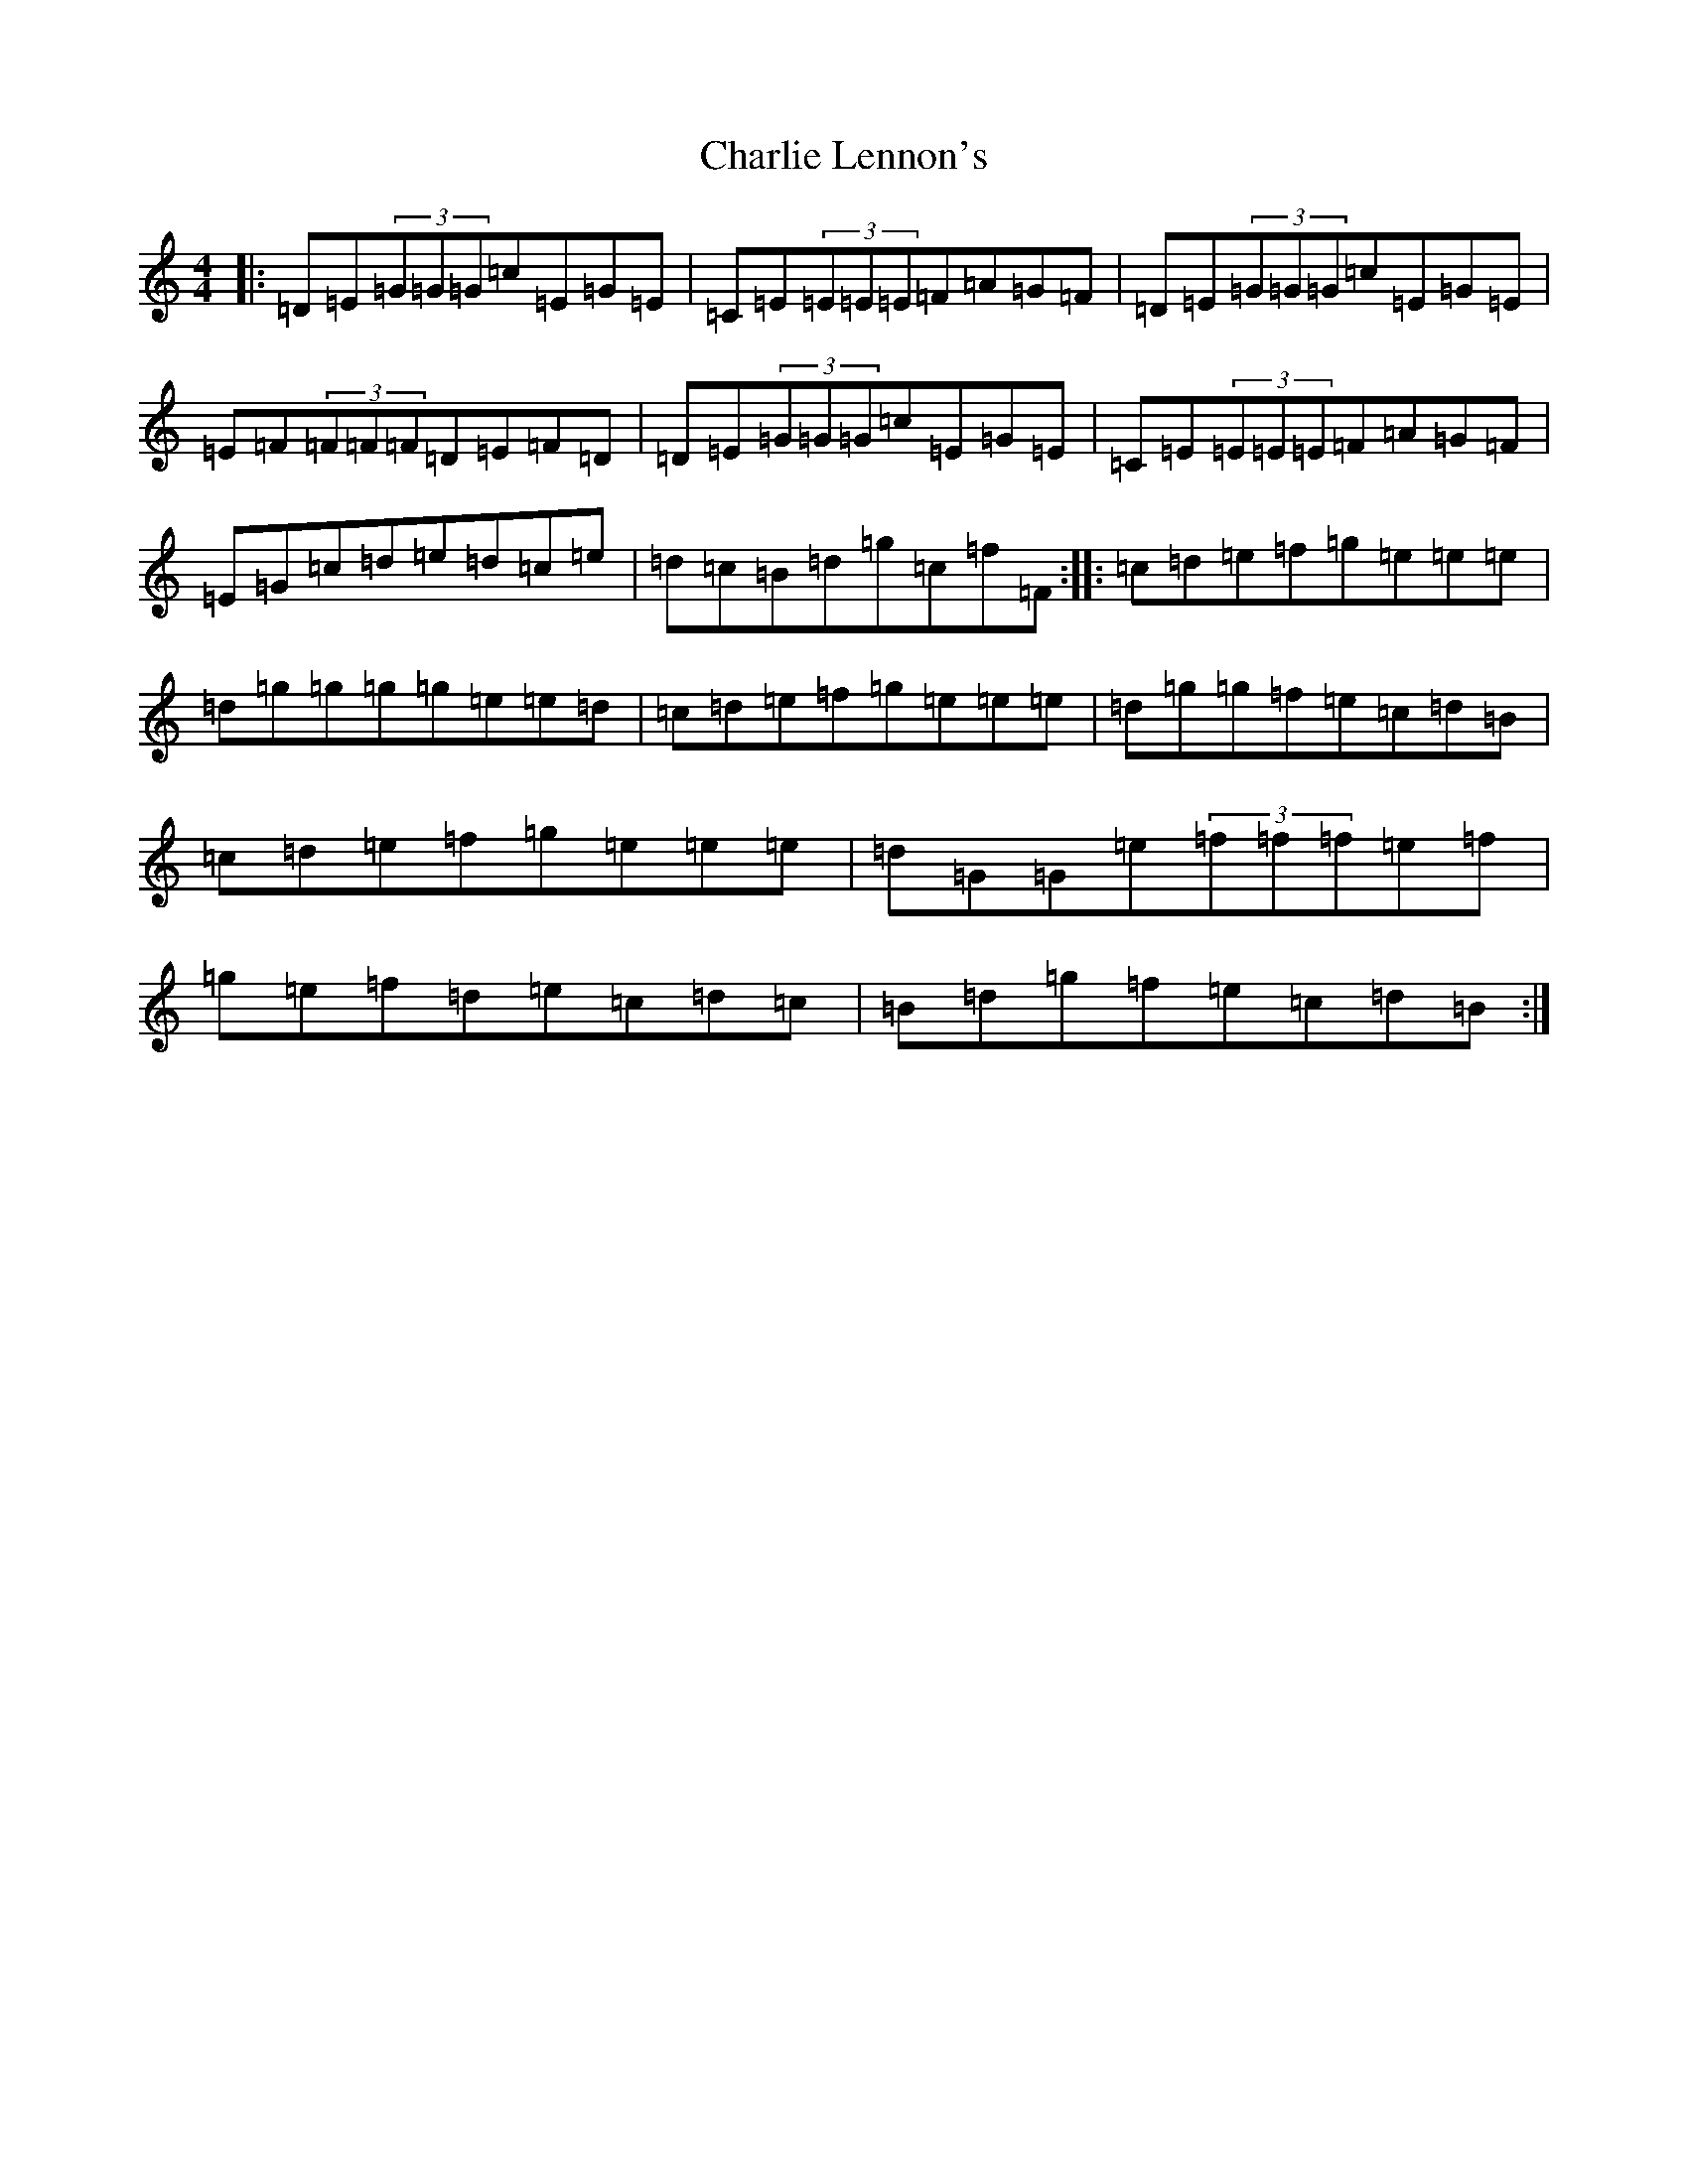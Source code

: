 X: 3537
T: Charlie Lennon's
S: https://thesession.org/tunes/2115#setting4007
Z: D Major
R: reel
M:4/4
L:1/8
K: C Major
|:=D=E(3=G=G=G=c=E=G=E|=C=E(3=E=E=E=F=A=G=F|=D=E(3=G=G=G=c=E=G=E|=E=F(3=F=F=F=D=E=F=D|=D=E(3=G=G=G=c=E=G=E|=C=E(3=E=E=E=F=A=G=F|=E=G=c=d=e=d=c=e|=d=c=B=d=g=c=f=F:||:=c=d=e=f=g=e=e=e|=d=g=g=g=g=e=e=d|=c=d=e=f=g=e=e=e|=d=g=g=f=e=c=d=B|=c=d=e=f=g=e=e=e|=d=G=G=e(3=f=f=f=e=f|=g=e=f=d=e=c=d=c|=B=d=g=f=e=c=d=B:|